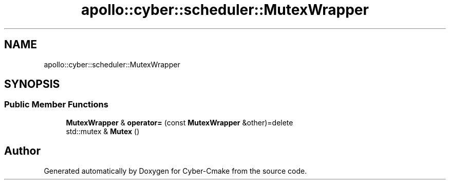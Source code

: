 .TH "apollo::cyber::scheduler::MutexWrapper" 3 "Thu Aug 31 2023" "Cyber-Cmake" \" -*- nroff -*-
.ad l
.nh
.SH NAME
apollo::cyber::scheduler::MutexWrapper
.SH SYNOPSIS
.br
.PP
.SS "Public Member Functions"

.in +1c
.ti -1c
.RI "\fBMutexWrapper\fP & \fBoperator=\fP (const \fBMutexWrapper\fP &other)=delete"
.br
.ti -1c
.RI "std::mutex & \fBMutex\fP ()"
.br
.in -1c

.SH "Author"
.PP 
Generated automatically by Doxygen for Cyber-Cmake from the source code\&.
